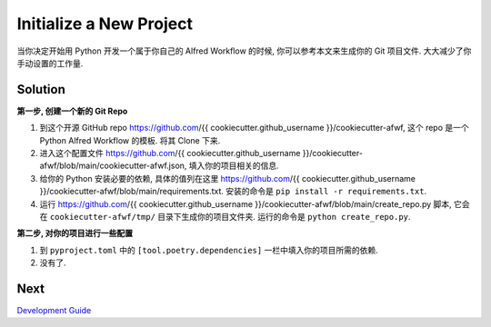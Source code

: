 Initialize a New Project
==============================================================================
当你决定开始用 Python 开发一个属于你自己的 Alfred Workflow 的时候, 你可以参考本文来生成你的 Git 项目文件. 大大减少了你手动设置的工作量.


Solution
------------------------------------------------------------------------------
**第一步, 创建一个新的 Git Repo**

1. 到这个开源 GitHub repo https://github.com/{{ cookiecutter.github_username }}/cookiecutter-afwf, 这个 repo 是一个 Python Alfred Workflow 的模板. 将其 Clone 下来.
2. 进入这个配置文件 https://github.com/{{ cookiecutter.github_username }}/cookiecutter-afwf/blob/main/cookiecutter-afwf.json, 填入你的项目相关的信息.
3. 给你的 Python 安装必要的依赖, 具体的值列在这里 https://github.com/{{ cookiecutter.github_username }}/cookiecutter-afwf/blob/main/requirements.txt. 安装的命令是 ``pip install -r requirements.txt``.
4. 运行 https://github.com/{{ cookiecutter.github_username }}/cookiecutter-afwf/blob/main/create_repo.py 脚本, 它会在 ``cookiecutter-afwf/tmp/`` 目录下生成你的项目文件夹. 运行的命令是 ``python create_repo.py``.

**第二步, 对你的项目进行一些配置**

1. 到 ``pyproject.toml`` 中的 ``[tool.poetry.dependencies]`` 一栏中填入你的项目所需的依赖.
2. 没有了.


Next
------------------------------------------------------------------------------
`Development Guide <./03-Development-Guide.rst>`_
